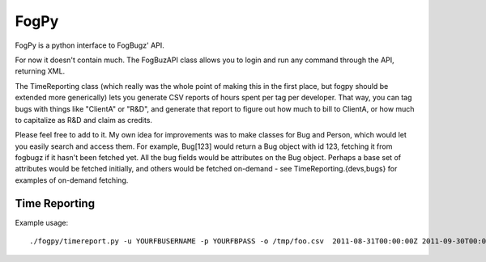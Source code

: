 #####
FogPy
#####

FogPy is a python interface to FogBugz' API.

For now it doesn't contain much. The FogBuzAPI class allows you to login 
and run any command through the API, returning XML.

The TimeReporting class (which really was the whole point of making this
in the first place, but fogpy should be extended more generically) lets you
generate CSV reports of hours spent per tag per developer. That way, you 
can tag bugs with things like "ClientA" or "R&D", and generate that report
to figure out how much to bill to ClientA, or how much to capitalize as
R&D and claim as credits.

Please feel free to add to it. My own idea for improvements was to make
classes for Bug and Person, which would let you easily search and access 
them. For example, Bug[123] would return a Bug object with id 123, 
fetching it from fogbugz if it hasn't been fetched yet. All the bug
fields would be attributes on the Bug object. Perhaps a base set of 
attributes would be fetched initially, and others would be fetched 
on-demand - see TimeReporting.{devs,bugs} for examples of on-demand 
fetching.

Time Reporting
==============

Example usage::
    
    ./fogpy/timereport.py -u YOURFBUSERNAME -p YOURFBPASS -o /tmp/foo.csv  2011-08-31T00:00:00Z 2011-09-30T00:00:00Z

